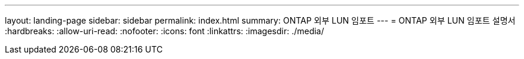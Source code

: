---
layout: landing-page 
sidebar: sidebar 
permalink: index.html 
summary: ONTAP 외부 LUN 임포트 
---
= ONTAP 외부 LUN 임포트 설명서
:hardbreaks:
:allow-uri-read: 
:nofooter: 
:icons: font
:linkattrs: 
:imagesdir: ./media/


